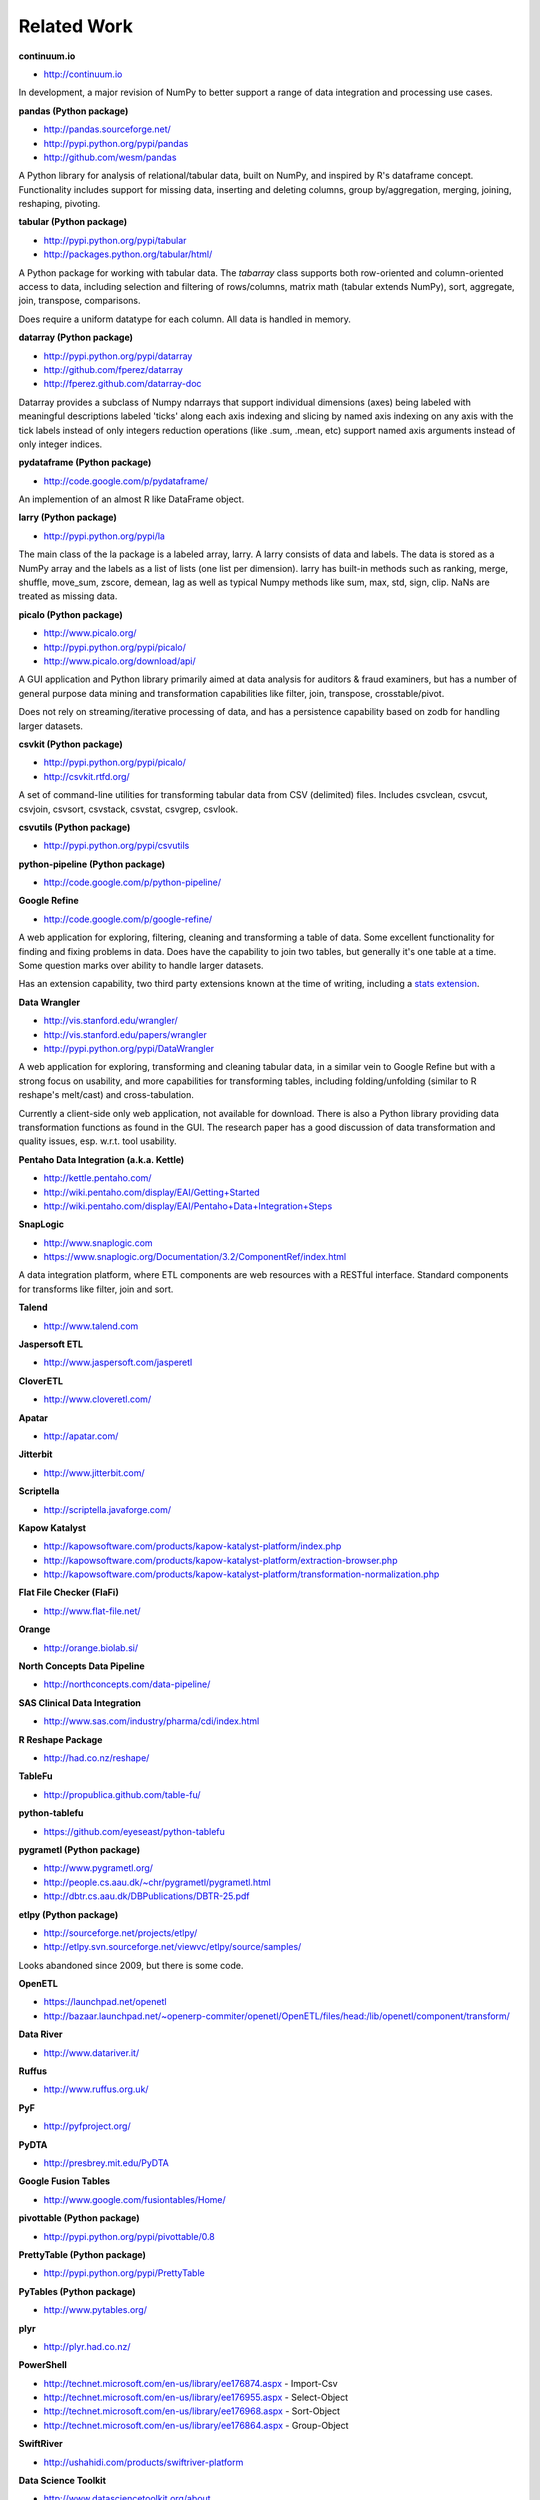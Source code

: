 Related Work
============

**continuum.io**

- http://continuum.io

In development, a major revision of NumPy to better support a range of
data integration and processing use cases.

**pandas (Python package)**

- http://pandas.sourceforge.net/
- http://pypi.python.org/pypi/pandas
- http://github.com/wesm/pandas

A Python library for analysis of relational/tabular data, built on
NumPy, and inspired by R's dataframe concept. Functionality includes
support for missing data, inserting and deleting columns, group
by/aggregation, merging, joining, reshaping, pivoting.

**tabular (Python package)**

- http://pypi.python.org/pypi/tabular
- http://packages.python.org/tabular/html/

A Python package for working with tabular data. The `tabarray` class
supports both row-oriented and column-oriented access to data,
including selection and filtering of rows/columns, matrix math
(tabular extends NumPy), sort, aggregate, join, transpose,
comparisons. 

Does require a uniform datatype for each column. All data is handled
in memory.

**datarray (Python package)**

- http://pypi.python.org/pypi/datarray
- http://github.com/fperez/datarray
- http://fperez.github.com/datarray-doc

Datarray provides a subclass of Numpy ndarrays that support individual
dimensions (axes) being labeled with meaningful descriptions labeled
'ticks' along each axis indexing and slicing by named axis indexing on
any axis with the tick labels instead of only integers reduction
operations (like .sum, .mean, etc) support named axis arguments
instead of only integer indices.

**pydataframe (Python package)**

- http://code.google.com/p/pydataframe/

An implemention of an almost R like DataFrame object.

**larry (Python package)**

- http://pypi.python.org/pypi/la

The main class of the la package is a labeled array, larry. A larry
consists of data and labels. The data is stored as a NumPy array and
the labels as a list of lists (one list per dimension). larry has
built-in methods such as ranking, merge, shuffle, move_sum, zscore,
demean, lag as well as typical Numpy methods like sum, max, std, sign,
clip. NaNs are treated as missing data.

**picalo (Python package)**

- http://www.picalo.org/ 
- http://pypi.python.org/pypi/picalo/ 
- http://www.picalo.org/download/api/

A GUI application and Python library primarily aimed at data analysis
for auditors & fraud examiners, but has a number of general purpose
data mining and transformation capabilities like filter, join,
transpose, crosstable/pivot.

Does not rely on streaming/iterative processing of data, and has a
persistence capability based on zodb for handling larger datasets.

**csvkit (Python package)**

- http://pypi.python.org/pypi/picalo/
- http://csvkit.rtfd.org/

A set of command-line utilities for transforming tabular data from CSV
(delimited) files. Includes csvclean, csvcut, csvjoin, csvsort,
csvstack, csvstat, csvgrep, csvlook.

**csvutils (Python package)**

- http://pypi.python.org/pypi/csvutils

**python-pipeline (Python package)**

- http://code.google.com/p/python-pipeline/

**Google Refine**

- http://code.google.com/p/google-refine/

A web application for exploring, filtering, cleaning and transforming
a table of data. Some excellent functionality for finding and fixing
problems in data. Does have the capability to join two tables, but
generally it's one table at a time. Some question marks over ability
to handle larger datasets. 

Has an extension capability, two third party extensions known at the
time of writing, including a `stats extension
<http://blog.apps.chicagotribune.com/2010/11/18/sprint-our-first-google-refine-extension-refine-stats/>`_.

**Data Wrangler**

- http://vis.stanford.edu/wrangler/
- http://vis.stanford.edu/papers/wrangler
- http://pypi.python.org/pypi/DataWrangler

A web application for exploring, transforming and cleaning tabular
data, in a similar vein to Google Refine but with a strong focus on
usability, and more capabilities for transforming tables, including
folding/unfolding (similar to R reshape's melt/cast) and
cross-tabulation.

Currently a client-side only web application, not available for
download. There is also a Python library providing data transformation
functions as found in the GUI. The research paper has a good
discussion of data transformation and quality issues, esp. w.r.t. tool
usability.

**Pentaho Data Integration (a.k.a. Kettle)**

- http://kettle.pentaho.com/
- http://wiki.pentaho.com/display/EAI/Getting+Started
- http://wiki.pentaho.com/display/EAI/Pentaho+Data+Integration+Steps

**SnapLogic**

- http://www.snaplogic.com
- https://www.snaplogic.org/Documentation/3.2/ComponentRef/index.html

A data integration platform, where ETL components are web resources
with a RESTful interface. Standard components for transforms like
filter, join and sort.

**Talend**

- http://www.talend.com

**Jaspersoft ETL**

- http://www.jaspersoft.com/jasperetl

**CloverETL**

- http://www.cloveretl.com/

**Apatar**

- http://apatar.com/

**Jitterbit**

- http://www.jitterbit.com/

**Scriptella**

- http://scriptella.javaforge.com/

**Kapow Katalyst**

- http://kapowsoftware.com/products/kapow-katalyst-platform/index.php
- http://kapowsoftware.com/products/kapow-katalyst-platform/extraction-browser.php
- http://kapowsoftware.com/products/kapow-katalyst-platform/transformation-normalization.php

**Flat File Checker (FlaFi)**

- http://www.flat-file.net/
 
**Orange**

- http://orange.biolab.si/

**North Concepts Data Pipeline**

- http://northconcepts.com/data-pipeline/

**SAS Clinical Data Integration**

- http://www.sas.com/industry/pharma/cdi/index.html

**R Reshape Package**

- http://had.co.nz/reshape/

**TableFu**

- http://propublica.github.com/table-fu/

**python-tablefu**

- https://github.com/eyeseast/python-tablefu

**pygrametl (Python package)**

- http://www.pygrametl.org/
- http://people.cs.aau.dk/~chr/pygrametl/pygrametl.html
- http://dbtr.cs.aau.dk/DBPublications/DBTR-25.pdf

**etlpy (Python package)**

- http://sourceforge.net/projects/etlpy/
- http://etlpy.svn.sourceforge.net/viewvc/etlpy/source/samples/

Looks abandoned since 2009, but there is some code.

**OpenETL**

- https://launchpad.net/openetl
- http://bazaar.launchpad.net/~openerp-commiter/openetl/OpenETL/files/head:/lib/openetl/component/transform/

**Data River**

- http://www.datariver.it/

**Ruffus**

- http://www.ruffus.org.uk/

**PyF**

- http://pyfproject.org/

**PyDTA**

- http://presbrey.mit.edu/PyDTA

**Google Fusion Tables**

- http://www.google.com/fusiontables/Home/

**pivottable (Python package)**

- http://pypi.python.org/pypi/pivottable/0.8

**PrettyTable (Python package)**

- http://pypi.python.org/pypi/PrettyTable

**PyTables (Python package)**

- http://www.pytables.org/

**plyr**

- http://plyr.had.co.nz/

**PowerShell**

- http://technet.microsoft.com/en-us/library/ee176874.aspx - Import-Csv
- http://technet.microsoft.com/en-us/library/ee176955.aspx - Select-Object
- http://technet.microsoft.com/en-us/library/ee176968.aspx - Sort-Object
- http://technet.microsoft.com/en-us/library/ee176864.aspx - Group-Object

**SwiftRiver**

- http://ushahidi.com/products/swiftriver-platform

**Data Science Toolkit**

- http://www.datasciencetoolkit.org/about

**IncPy**

- http://www.stanford.edu/~pgbovine/incpy.html

Doesn't have any ETL functionality, but possibly (enormously) relevant
to exploratory development of a transformation pipeline, because you
could avoid having to rerun the whole pipeline every time you add a
new step.

**Articles, Blogs, Other**

- http://metadeveloper.blogspot.com/2008/02/iron-python-dsl-for-etl.html
- http://www.cs.uoi.gr/~pvassil/publications/2009_IJDWM/IJDWM_2009.pdf
- http://web.tagus.ist.utl.pt/~helena.galhardas/ajax.html
- http://stackoverflow.com/questions/1321396/what-are-the-required-functionnalities-of-etl-frameworks
- http://stackoverflow.com/questions/3762199/etl-using-python
- http://www.jonathanlevin.co.uk/2008/03/open-source-etl-tools-vs-commerical-etl.html
- http://www.quora.com/ETL/Why-should-I-use-an-existing-ETL-vs-writing-my-own-in-Python-for-my-data-warehouse-needs
- http://synful.us/archives/41/the-poor-mans-etl-python
- http://www.gossamer-threads.com/lists/python/python/418041?do=post_view_threaded#418041
- http://code.activestate.com/lists/python-list/592134/
- http://fuzzytolerance.info/code/open-source-etl-tools/
- http://www.protocolostomy.com/2009/12/28/codekata-4-data-munging/
- http://www.hanselman.com/blog/ParsingCSVsAndPoorMansWebLogAnalysisWithPowerShell.aspx - nice example of a data transformation problem, done in PowerShell
- http://www.datascience.co.nz/blog/2011/04/01/the-science-of-data-munging/
- http://wesmckinney.com/blog/?p=8 - on grouping with pandas
- http://stackoverflow.com/questions/4341756/data-recognition-parsing-filtering-and-transformation-gui

On memoization...

- http://wiki.python.org/moin/PythonDecoratorLibrary#Memoize
- http://code.activestate.com/recipes/577219-minimalistic-memoization/
- http://ubuntuforums.org/showthread.php?t=850487
